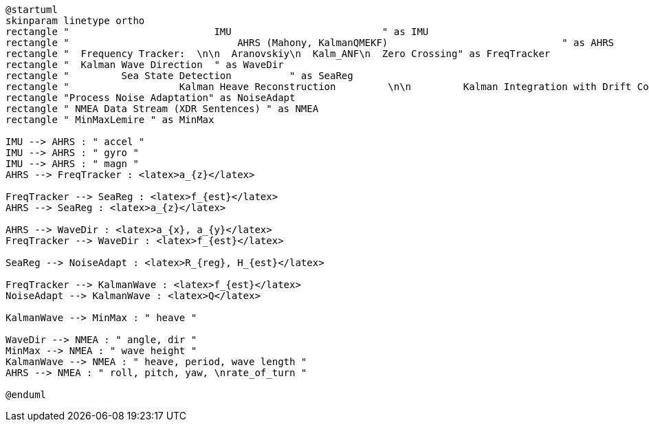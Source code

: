 [plantuml, format="png", id="diagram"]
----
@startuml
skinparam linetype ortho
rectangle "                         IMU                          " as IMU
rectangle "                             AHRS (Mahony, KalmanQMEKF)                              " as AHRS
rectangle "  Frequency Tracker:  \n\n  Aranovskiy\n  Kalm_ANF\n  Zero Crossing" as FreqTracker
rectangle "  Kalman Wave Direction  " as WaveDir
rectangle "         Sea State Detection          " as SeaReg
rectangle "                   Kalman Heave Reconstruction         \n\n         Kalman Integration with Drift Correction         \nKalman Integration with Drift and Motor Noise Filtering" as KalmanWave
rectangle "Process Noise Adaptation" as NoiseAdapt
rectangle " NMEA Data Stream (XDR Sentences) " as NMEA
rectangle " MinMaxLemire " as MinMax

IMU --> AHRS : " accel "
IMU --> AHRS : " gyro "
IMU --> AHRS : " magn "
AHRS --> FreqTracker : <latex>a_{z}</latex>

FreqTracker --> SeaReg : <latex>f_{est}</latex>
AHRS --> SeaReg : <latex>a_{z}</latex>

AHRS --> WaveDir : <latex>a_{x}, a_{y}</latex>
FreqTracker --> WaveDir : <latex>f_{est}</latex>

SeaReg --> NoiseAdapt : <latex>R_{reg}, H_{est}</latex>

FreqTracker --> KalmanWave : <latex>f_{est}</latex>
NoiseAdapt --> KalmanWave : <latex>Q</latex>

KalmanWave --> MinMax : " heave "

WaveDir --> NMEA : " angle, dir "
MinMax --> NMEA : " wave height "
KalmanWave --> NMEA : " heave, period, wave length "
AHRS --> NMEA : " roll, pitch, yaw, \nrate_of_turn "

@enduml
----
